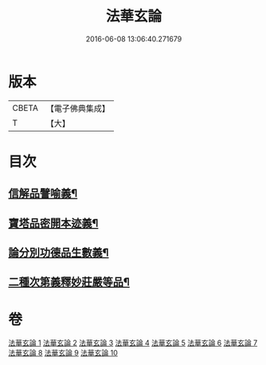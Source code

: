 #+TITLE: 法華玄論 
#+DATE: 2016-06-08 13:06:40.271679

* 版本
 |     CBETA|【電子佛典集成】|
 |         T|【大】     |

* 目次
** [[file:KR6d0023_007.txt::007-0415c20][信解品譬喻義¶]]
** [[file:KR6d0023_009.txt::009-0433b13][寶塔品密開本迹義¶]]
** [[file:KR6d0023_010.txt::010-0443a5][論分別功德品生數義¶]]
** [[file:KR6d0023_010.txt::010-0449b19][二種次第義釋妙莊嚴等品¶]]

* 卷
[[file:KR6d0023_001.txt][法華玄論 1]]
[[file:KR6d0023_002.txt][法華玄論 2]]
[[file:KR6d0023_003.txt][法華玄論 3]]
[[file:KR6d0023_004.txt][法華玄論 4]]
[[file:KR6d0023_005.txt][法華玄論 5]]
[[file:KR6d0023_006.txt][法華玄論 6]]
[[file:KR6d0023_007.txt][法華玄論 7]]
[[file:KR6d0023_008.txt][法華玄論 8]]
[[file:KR6d0023_009.txt][法華玄論 9]]
[[file:KR6d0023_010.txt][法華玄論 10]]

